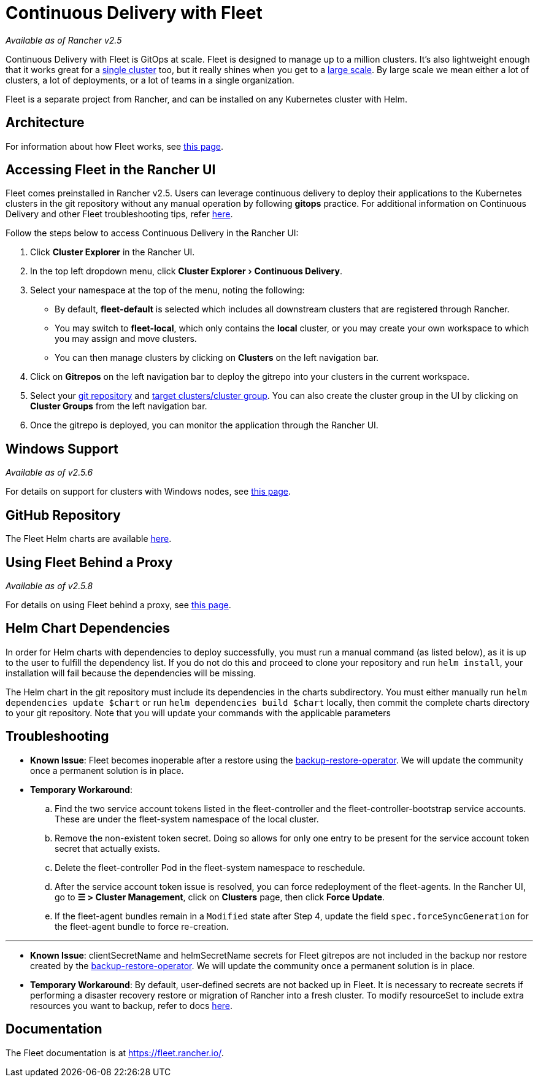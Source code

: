 = Continuous Delivery with Fleet
:experimental:

_Available as of Rancher v2.5_

Continuous Delivery with Fleet is GitOps at scale. Fleet is designed to manage up to a million clusters. It's also lightweight enough that it works great for a https://fleet.rancher.io/installation#default-install[single cluster] too, but it really shines when you get to a https://fleet.rancher.io/installation#configuration-for-multi-cluster[large scale]. By large scale we mean either a lot of clusters, a lot of deployments, or a lot of teams in a single organization.

Fleet is a separate project from Rancher, and can be installed on any Kubernetes cluster with Helm.

== Architecture

For information about how Fleet works, see xref:architecture.adoc[this page].

== Accessing Fleet in the Rancher UI

Fleet comes preinstalled in Rancher v2.5. Users can leverage continuous delivery to deploy their applications to the Kubernetes clusters in the git repository without any manual operation by following *gitops* practice. For additional information on Continuous Delivery and other Fleet troubleshooting tips, refer https://fleet.rancher.io/troubleshooting[here].

Follow the steps below to access Continuous Delivery in the Rancher UI:

. Click *Cluster Explorer* in the Rancher UI.
. In the top left dropdown menu, click menu:Cluster Explorer[Continuous Delivery].
. Select your namespace at the top of the menu, noting the following:
 ** By default, *fleet-default* is selected which includes all downstream clusters that are registered through Rancher.
 ** You may switch to *fleet-local*, which only contains the *local* cluster, or you may create your own workspace to which you may assign and move clusters.
 ** You can then manage clusters by clicking on *Clusters* on the left navigation bar.
. Click on *Gitrepos* on the left navigation bar to deploy the gitrepo into your clusters in the current workspace.
. Select your https://fleet.rancher.io/gitrepo-add[git repository] and https://fleet.rancher.io/gitrepo-targets[target clusters/cluster group]. You can also create the cluster group in the UI by clicking on *Cluster Groups* from the left navigation bar.
. Once the gitrepo is deployed, you can monitor the application through the Rancher UI.

== Windows Support

_Available as of v2.5.6_

For details on support for clusters with Windows nodes, see xref:windows-support.adoc[this page].

== GitHub Repository

The Fleet Helm charts are available https://github.com/rancher/fleet/releases/tag/v0.3.10[here].

== Using Fleet Behind a Proxy

_Available as of v2.5.8_

For details on using Fleet behind a proxy, see xref:use-fleet-behind-a-proxy.adoc[this page].

== Helm Chart Dependencies

In order for Helm charts with dependencies to deploy successfully, you must run a manual command (as listed below), as it is up to the user to fulfill the dependency list. If you do not do this and proceed to clone your repository and run `helm install`, your installation will fail because the dependencies will be missing.

The Helm chart in the git repository must include its dependencies in the charts subdirectory. You must either manually run `helm dependencies update $chart` or run `helm dependencies build $chart` locally, then commit the complete charts directory to your git repository. Note that you will update your commands with the applicable parameters

== Troubleshooting

* *Known Issue*: Fleet becomes inoperable after a restore using the link:../../../how-to-guides/new-user-guides/backup-restore-and-disaster-recovery/back-up-rancher.adoc#1-install-the-rancher-backup-operator[backup-restore-operator]. We will update the community once a permanent solution is in place.
* *Temporary Workaround*:
 .. Find the two service account tokens listed in the fleet-controller and the fleet-controller-bootstrap service accounts. These are under the fleet-system namespace of the local cluster.
 .. Remove the non-existent token secret. Doing so allows for only one entry to be present for the service account token secret that actually exists.
 .. Delete the fleet-controller Pod in the fleet-system namespace to reschedule.
 .. After the service account token issue is resolved, you can force redeployment of the fleet-agents. In the Rancher UI, go to *☰ > Cluster Management*, click on *Clusters* page, then click *Force Update*.
 .. If the fleet-agent bundles remain in a `Modified` state after Step 4, update the field `spec.forceSyncGeneration` for the fleet-agent bundle to force re-creation.

'''

* *Known Issue*: clientSecretName and helmSecretName secrets for Fleet gitrepos are not included in the backup nor restore created by the link:../../../how-to-guides/new-user-guides/backup-restore-and-disaster-recovery/back-up-rancher.adoc#1-install-the-rancher-backup-operator[backup-restore-operator]. We will update the community once a permanent solution is in place.
* *Temporary Workaround*: By default, user-defined secrets are not backed up in Fleet. It is necessary to recreate secrets if performing a disaster recovery restore or migration of Rancher into a fresh cluster. To modify resourceSet to include extra resources you want to backup, refer to docs https://github.com/rancher/backup-restore-operator#user-flow[here].

== Documentation

The Fleet documentation is at https://fleet.rancher.io/.
